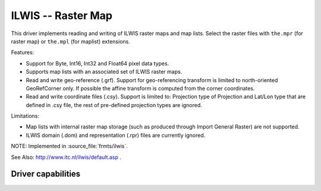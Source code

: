 .. _raster.ilwis:

================================================================================
ILWIS -- Raster Map
================================================================================

.. shortname:: ILWIS

.. built_in_by_default::

This driver implements reading and writing of ILWIS raster maps and map
lists. Select the raster files with ``the.mpr`` (for raster map) or
``the.mpl`` (for maplist) extensions.

Features:

-  Support for Byte, Int16, Int32 and Float64 pixel data types.
-  Supports map lists with an associated set of ILWIS raster maps.
-  Read and write geo-reference (.grf). Support for geo-referencing
   transform is limited to north-oriented GeoRefCorner only. If possible
   the affine transform is computed from the corner coordinates.
-  Read and write coordinate files (.csy). Support is limited to:
   Projection type of Projection and Lat/Lon type that are defined in
   .csy file, the rest of pre-defined projection types are ignored.

Limitations:

-  Map lists with internal raster map storage (such as produced through
   Import General Raster) are not supported.
-  ILWIS domain (.dom) and representation (.rpr) files are currently
   ignored.

NOTE: Implemented in :source_file:`frmts/ilwis`.

See Also: http://www.itc.nl/ilwis/default.asp .

Driver capabilities
-------------------

.. supports_createcopy::

.. supports_create::

.. supports_georeferencing::

.. supports_virtualio::
